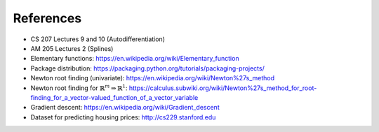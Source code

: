 References
==========

-  CS 207 Lectures 9 and 10 (Autodifferentiation)

-  AM 205 Lectures 2 (Splines)

-  Elementary functions:
   https://en.wikipedia.org/wiki/Elementary_function

-  Package distribution:
   https://packaging.python.org/tutorials/packaging-projects/

-  Newton root finding (univariate):
   https://en.wikipedia.org/wiki/Newton%27s_method

-  Newton root finding for :math:`\mathbb{R}^m \Rightarrow \mathbb{R}^1`:
   https://calculus.subwiki.org/wiki/Newton%27s_method_for_root-finding_for_a_vector-valued_function_of_a_vector_variable

-  Gradient descent:
   https://en.wikipedia.org/wiki/Gradient_descent

-  Dataset for predicting housing prices:
   http://cs229.stanford.edu
